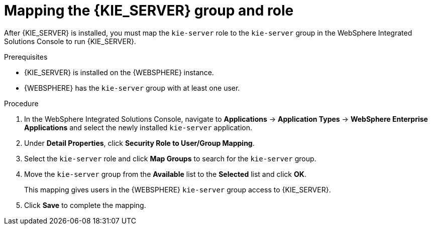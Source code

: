 [id='kie-server-was-mapping-proc_{context}']
= Mapping the {KIE_SERVER} group and role

After {KIE_SERVER} is installed, you must map the `kie-server` role to the `kie-server` group in the WebSphere Integrated Solutions Console to run {KIE_SERVER}.

.Prerequisites
* {KIE_SERVER} is installed on the {WEBSPHERE} instance.
* {WEBSPHERE} has the `kie-server` group with at least one user.
//* Headless {PRODUCT_SHORT} controller nodes contain a user with `kie-server` role.

.Procedure
. In the WebSphere Integrated Solutions Console, navigate to *Applications* -> *Application Types* -> *WebSphere Enterprise Applications* and select the newly installed `kie-server` application.
. Under *Detail Properties*, click *Security Role to User/Group Mapping*.
. Select the `kie-server` role and click *Map Groups* to search for the `kie-server` group.
. Move the `kie-server` group from the *Available* list to the *Selected* list and click *OK*.
+
This mapping gives users in the {WEBSPHERE} `kie-server` group access to {KIE_SERVER}.
+
. Click *Save* to complete the mapping.
